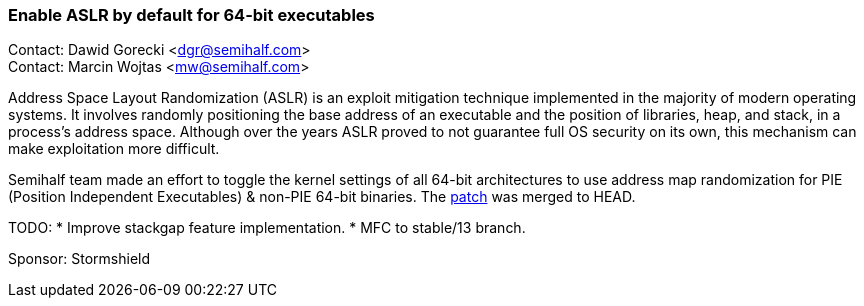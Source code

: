 === Enable ASLR by default for 64-bit executables

Contact: Dawid Gorecki <dgr@semihalf.com> +
Contact: Marcin Wojtas <mw@semihalf.com>

Address Space Layout Randomization (ASLR) is an exploit mitigation
technique implemented in the majority of modern operating systems.
It involves randomly positioning the base address of an executable
and the position of libraries, heap, and stack, in a process's address
space. Although over the years ASLR proved to not guarantee full OS
security on its own, this mechanism can make exploitation more difficult.

Semihalf team made an effort to toggle the kernel settings of all 64-bit
architectures to use address map randomization for PIE (Position Independent
Executables) & non-PIE 64-bit binaries. The
https://cgit.freebsd.org/src/commit/?id=b014e0f15bc73d80e[patch] was merged to HEAD.

TODO:
* Improve stackgap feature implementation.
* MFC to stable/13 branch.

Sponsor: Stormshield
